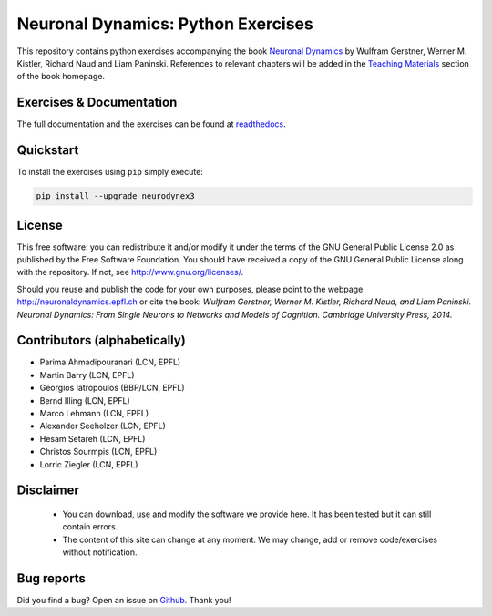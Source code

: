 Neuronal Dynamics: Python Exercises
===================================

This repository contains python exercises accompanying the book
`Neuronal Dynamics <http://neuronaldynamics.epfl.ch/>`_ by Wulfram Gerstner, Werner M. Kistler, Richard Naud and Liam Paninski. References to relevant chapters will be added in the `Teaching Materials <http://neuronaldynamics.epfl.ch/lectures.html>`_ section of the book homepage.

Exercises & Documentation
-------------------------

The full documentation and the exercises can be found at `readthedocs <https://neuronaldynamics-exercises.readthedocs.io/en/latest/intro.html>`_.

Quickstart
----------

To install the exercises using ``pip`` simply execute:

.. code-block:: bash

   pip install --upgrade neurodynex3

License
-------

This free software: you can redistribute it and/or modify it under the terms of the GNU General Public License 2.0 as published by the Free Software Foundation. You should have received a copy of the GNU General Public License along with the repository. If not, see http://www.gnu.org/licenses/.

Should you reuse and publish the code for your own purposes, please point to the webpage http://neuronaldynamics.epfl.ch or cite the book: *Wulfram Gerstner, Werner M. Kistler, Richard Naud, and Liam Paninski. Neuronal Dynamics: From Single Neurons to Networks and Models of Cognition. Cambridge University Press, 2014.*

Contributors (alphabetically)
-----------------------------
* Parima Ahmadipouranari (LCN, EPFL)
* Martin Barry (LCN, EPFL)
* Georgios Iatropoulos (BBP/LCN, EPFL)
* Bernd Illing (LCN, EPFL)
* Marco Lehmann (LCN, EPFL)
* Alexander Seeholzer (LCN, EPFL)
* Hesam Setareh (LCN, EPFL)
* Christos Sourmpis (LCN, EPFL)
* Lorric Ziegler (LCN, EPFL)

Disclaimer
----------

   * You can download, use and modify the software we provide here. It has been tested but it can still contain errors.

   * The content of this site can change at any moment. We may change, add or remove code/exercises without notification.

Bug reports
-----------
Did you find a bug? Open an issue on `Github <https://github.com/EPFL-LCN/neuronaldynamics-exercises>`_. Thank you!



.. |Build Status| image:: https://travis-ci.org/EPFL-LCN/neuronaldynamics-exercises.svg?branch=master
   :target: https://travis-ci.org/EPFL-LCN/neuronaldynamics-exercises
.. |Doc Status| image:: https://readthedocs.org/projects/neuronaldynamics-exercises/badge/?version=latest
   :target: http://neuronaldynamics-exercises.readthedocs.org/
.. |Conda Repo| image:: https://anaconda.org/epfl-lcn/neurodynex/badges/version.svg
   :target: https://anaconda.org/epfl-lcn/neurodynex
.. |Pypi Repo| image:: https://badge.fury.io/py/neurodynex.svg
   :target: https://pypi.python.org/pypi/neurodynex
